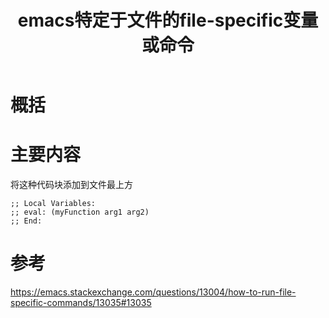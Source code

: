 #+title: emacs特定于文件的file-specific变量或命令
#+roam_tags: 
#+roam_alias: 

* 概括
* 主要内容
将这种代码块添加到文件最上方
#+begin_src elisp
;; Local Variables:
;; eval: (myFunction arg1 arg2)
;; End:
#+end_src
* 参考
https://emacs.stackexchange.com/questions/13004/how-to-run-file-specific-commands/13035#13035
